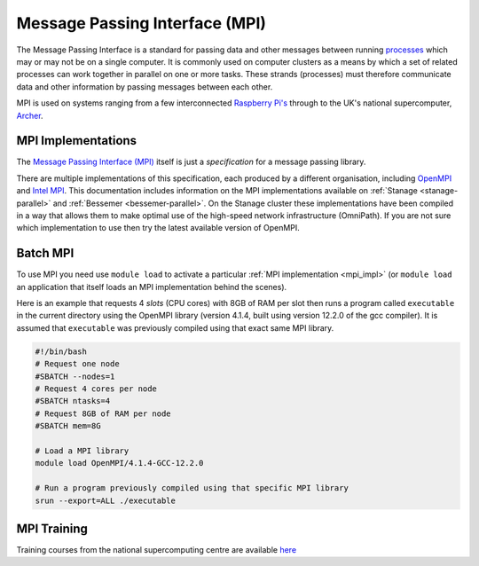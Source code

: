 .. _parallel_MPI:

Message Passing Interface (MPI)
===============================

The Message Passing Interface is a standard for passing data and other messages between running `processes <https://en.wikipedia.org/wiki/Process_(computing)>`_ 
which may or may not be on a single computer.  
It is commonly used on computer clusters as a means by which a set of related processes can work together in parallel on one or more tasks. 
These strands (processes) must therefore communicate data and other information by passing messages between each other.

MPI is used on systems ranging from a few interconnected `Raspberry Pi's <http://thenewstack.io/installing-mpi-python-raspberry-pi-cluster-runs-docker/>`_ through to 
the UK's national supercomputer, `Archer <http://www.archer2.ac.uk/>`_.  

.. _mpi_impl:

MPI Implementations
-------------------
The `Message Passing Interface (MPI) <http://mpi-forum.org/>`_ itself is just a *specification* for a message passing library.  

There are multiple implementations of this specification, each produced by a different organisation, 
including `OpenMPI <https://www.open-mpi.org/>`_ and `Intel MPI <https://www.intel.com/content/www/us/en/developer/tools/oneapi/mpi-library.html>`_.
This documentation includes information on the MPI implementations available on :ref:`Stanage <stanage-parallel>` and :ref:`Bessemer <bessemer-parallel>`. 
On the Stanage cluster these implementations have been compiled in a way that allows them to make optimal use of the high-speed network infrastructure (OmniPath).
If you are not sure which implementation to use then try the latest available version of OpenMPI.

Batch MPI
---------
To use MPI you need use ``module load`` to activate a particular :ref:`MPI implementation <mpi_impl>` 
(or ``module load`` an application that itself loads an MPI implementation behind the scenes).

Here is an example that requests 4 *slots* (CPU cores) with 8GB of RAM per slot then runs a program called ``executable`` 
in the current directory using the OpenMPI library (version 4.1.4, built using version 12.2.0 of the gcc compiler).  
It is assumed that ``executable`` was previously compiled using that exact same MPI library.  

.. code-block:: console 

   #!/bin/bash
   # Request one node
   #SBATCH --nodes=1
   # Request 4 cores per node
   #SBATCH ntasks=4
   # Request 8GB of RAM per node
   #SBATCH mem=8G

   # Load a MPI library
   module load OpenMPI/4.1.4-GCC-12.2.0

   # Run a program previously compiled using that specific MPI library
   srun --export=ALL ./executable


MPI Training
------------
Training courses from the national supercomputing centre are available `here <https://www.archer2.ac.uk/training/courses/210000-mpi-self-service/>`_
